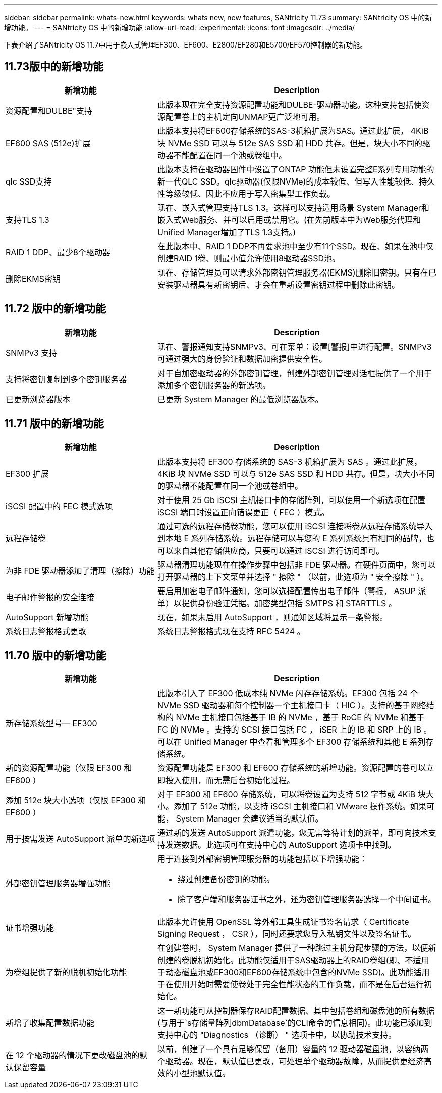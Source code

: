 ---
sidebar: sidebar 
permalink: whats-new.html 
keywords: whats new, new features, SANtricity 11.73 
summary: SANtricity OS 中的新增功能。 
---
= SANtricity OS 中的新增功能
:allow-uri-read: 
:experimental: 
:icons: font
:imagesdir: ../media/


[role="lead"]
下表介绍了SANtricity OS 11.7中用于嵌入式管理EF300、EF600、E2800/EF280和E5700/EF570控制器的新功能。



== 11.73版中的新增功能

[cols="35h,~"]
|===
| 新增功能 | Description 


 a| 
资源配置和DULBE"支持
 a| 
此版本现在完全支持资源配置功能和DULBE-驱动器功能。这种支持包括使资源配置卷上的主机定向UNMAP更广泛地可用。



 a| 
EF600 SAS (512e)扩展
 a| 
此版本支持将EF600存储系统的SAS-3机箱扩展为SAS。通过此扩展， 4KiB 块 NVMe SSD 可以与 512e SAS SSD 和 HDD 共存。但是，块大小不同的驱动器不能配置在同一个池或卷组中。



 a| 
qlc SSD支持
 a| 
此版本支持在驱动器固件中设置了ONTAP 功能但未设置完整E系列专用功能的新一代QLC SSD。qlc驱动器(仅限NVMe)的成本较低、但写入性能较低、持久性等级较低、因此不应用于写入密集型工作负载。



 a| 
支持TLS 1.3
 a| 
现在、嵌入式管理支持TLS 1.3。这样可以支持适用场景 System Manager和嵌入式Web服务、并可以启用或禁用它。(在先前版本中为Web服务代理和Unified Manager增加了TLS 1.3支持。)



 a| 
RAID 1 DDP、最少8个驱动器
 a| 
在此版本中、RAID 1 DDP不再要求池中至少有11个SSD。现在、如果在池中仅创建RAID 1卷、则最小值允许使用8驱动器SSD池。



 a| 
删除EKMS密钥
 a| 
现在、存储管理员可以请求外部密钥管理服务器(EKMS)删除旧密钥。只有在已安装驱动器具有新密钥后、才会在重新设置密钥过程中删除此密钥。

|===


== 11.72 版中的新增功能

[cols="35h,~"]
|===
| 新增功能 | Description 


 a| 
SNMPv3 支持
 a| 
现在、警报通知支持SNMPv3、可在菜单：设置[警报]中进行配置。SNMPv3 可通过强大的身份验证和数据加密提供安全性。



 a| 
支持将密钥复制到多个密钥服务器
 a| 
对于自加密驱动器的外部密钥管理，创建外部密钥管理对话框提供了一个用于添加多个密钥服务器的新选项。



 a| 
已更新浏览器版本
 a| 
已更新 System Manager 的最低浏览器版本。

|===


== 11.71 版中的新增功能

[cols="35h,~"]
|===
| 新增功能 | Description 


 a| 
EF300 扩展
| 此版本支持将 EF300 存储系统的 SAS-3 机箱扩展为 SAS 。通过此扩展， 4KiB 块 NVMe SSD 可以与 512e SAS SSD 和 HDD 共存。但是，块大小不同的驱动器不能配置在同一个池或卷组中。 


 a| 
iSCSI 配置中的 FEC 模式选项
 a| 
对于使用 25 Gb iSCSI 主机接口卡的存储阵列，可以使用一个新选项在配置 iSCSI 端口时设置正向错误更正（ FEC ）模式。



 a| 
远程存储卷
 a| 
通过可选的远程存储卷功能，您可以使用 iSCSI 连接将卷从远程存储系统导入到本地 E 系列存储系统。远程存储可以与您的 E 系列系统具有相同的品牌，也可以来自其他存储供应商，只要可以通过 iSCSI 进行访问即可。



 a| 
为非 FDE 驱动器添加了清理（擦除）功能
 a| 
驱动器清理功能现在在操作步骤中包括非 FDE 驱动器。在硬件页面中，您可以打开驱动器的上下文菜单并选择 " 擦除 " （以前，此选项为 " 安全擦除 " ）。



 a| 
电子邮件警报的安全连接
 a| 
要启用加密电子邮件通知，您可以选择配置传出电子邮件（警报， ASUP 派单）以提供身份验证凭据。加密类型包括 SMTPS 和 STARTTLS 。



 a| 
AutoSupport 新增功能
 a| 
现在，如果未启用 AutoSupport ，则通知区域将显示一条警报。



 a| 
系统日志警报格式更改
 a| 
系统日志警报格式现在支持 RFC 5424 。

|===


== 11.70 版中的新增功能

[cols="35h,~"]
|===
| 新增功能 | Description 


 a| 
新存储系统型号— EF300
 a| 
此版本引入了 EF300 低成本纯 NVMe 闪存存储系统。EF300 包括 24 个 NVMe SSD 驱动器和每个控制器一个主机接口卡（ HIC ）。支持的基于网络结构的 NVMe 主机接口包括基于 IB 的 NVMe ，基于 RoCE 的 NVMe 和基于 FC 的 NVMe 。支持的 SCSI 接口包括 FC ， iSER 上的 IB 和 SRP 上的 IB 。可以在 Unified Manager 中查看和管理多个 EF300 存储系统和其他 E 系列存储系统。



 a| 
新的资源配置功能（仅限 EF300 和 EF600 ）
 a| 
资源配置功能是 EF300 和 EF600 存储系统的新增功能。资源配置的卷可以立即投入使用，而无需后台初始化过程。



 a| 
添加 512e 块大小选项（仅限 EF300 和 EF600 ）
 a| 
对于 EF300 和 EF600 存储系统，可以将卷设置为支持 512 字节或 4KiB 块大小。添加了 512e 功能，以支持 iSCSI 主机接口和 VMware 操作系统。如果可能， System Manager 会建议适当的默认值。



 a| 
用于按需发送 AutoSupport 派单的新选项
 a| 
通过新的发送 AutoSupport 派遣功能，您无需等待计划的派单，即可向技术支持发送数据。此选项可在支持中心的 AutoSupport 选项卡中找到。



 a| 
外部密钥管理服务器增强功能
 a| 
用于连接到外部密钥管理服务器的功能包括以下增强功能：

* 绕过创建备份密钥的功能。
* 除了客户端和服务器证书之外，还为密钥管理服务器选择一个中间证书。




 a| 
证书增强功能
 a| 
此版本允许使用 OpenSSL 等外部工具生成证书签名请求（ Certificate Signing Request ， CSR ），同时还要求您导入私钥文件以及签名证书。



 a| 
为卷组提供了新的脱机初始化功能
 a| 
在创建卷时， System Manager 提供了一种跳过主机分配步骤的方法，以便新创建的卷脱机初始化。此功能仅适用于SAS驱动器上的RAID卷组(即、不适用于动态磁盘池或EF300和EF600存储系统中包含的NVMe SSD)。此功能适用于在使用开始时需要使卷处于完全性能状态的工作负载，而不是在后台运行初始化。



 a| 
新增了收集配置数据功能
 a| 
这一新功能可从控制器保存RAID配置数据、其中包括卷组和磁盘池的所有数据(与用于`s存储量阵列dbmDatabase`的CLI命令的信息相同)。此功能已添加到支持中心的 "Diagnostics （诊断） " 选项卡中，以协助技术支持。



 a| 
在 12 个驱动器的情况下更改磁盘池的默认保留容量
 a| 
以前，创建了一个具有足够保留（备用）容量的 12 驱动器磁盘池，以容纳两个驱动器。现在，默认值已更改，可处理单个驱动器故障，从而提供更经济高效的小型池默认值。

|===